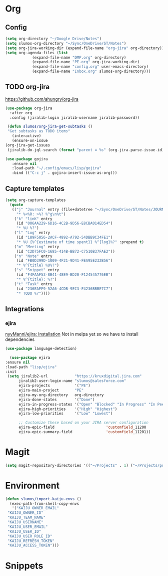 * Org
** Config
   #+BEGIN_SRC emacs-lisp
     (setq org-directory "~/Google Drive/Notes")
     (setq slumos-org-directory "~/Sync/OneDrive/ST/Notes")
     (setq org-jira-working-dir (expand-file-name "org-jira" org-directory))
     (setq org-agenda-files (list
			     (expand-file-name "DMP.org" org-directory)
			     (expand-file-name "PE.org" org-jira-working-dir)
			     (expand-file-name "config.org" user-emacs-directory)
			     (expand-file-name "Inbox.org" slumos-org-directory)))
   #+END_SRC
** TODO org-jira
   [[https://github.com/ahungry/org-jira]]
   #+BEGIN_SRC emacs-lisp
     (use-package org-jira
       :after org
       :config (jiralib-login jiralib-username jiralib-password))
   #+END_SRC

   #+BEGIN_SRC emacs-lisp
     (defun slumos/org-jira-get-subtasks ()
	 "Get subtasks as TODO items"
       (interactive)
       (ensure-on-issue
	(org-jira-get-issues
	 (jiralib-do-jql-search (format "parent = %s" (org-jira-parse-issue-id))))))
   #+END_SRC

   #+BEGIN_SRC emacs-lisp
   (use-package gojira
      :ensure nil
      :load-path "~/.config/emacs/lisp/gojira"
      :bind (("C-c j" . gojira-insert-issue-as-org)))
   #+END_SRC

** Capture templates
   #+BEGIN_SRC emacs-lisp
     (setq org-capture-templates
	   (quote
	    (("j" "Journal" entry (file+datetree "~/Sync/OneDrive/ST/Notes/JOURNAL.org")
	      "* %<%R: >%? %^g\n%t")
	     ("k" "linK" entry
	      (id "006AA229-6D16-4C2B-9D56-E8CBA014ED54")
	      "* %U %?")
	     ("l" "Log" entry
	      (id "189F5056-2ACF-4892-A792-54DBB9C34FE1")
	      "* %U {%^{estimate of time spent}} %^{log}%?" :prepend t)
	     ("m" "Meeting" entry
	      (id "C2D75FC0-1685-414B-BB72-C7510B37FAE2"))
	     ("n" "Note" entry
	      (id "FB0D399D-1009-4F21-9D41-FEA95E232B56")
	      "* %^{title} %U%?")
	     ("s" "Snippet" entry
	      (id "F4FAAF53-8B41-48E9-BD20-F124545776EB")
	      "* %^{title}: %?")
	     ("t" "Task" entry
	      (id "236EAFF9-52A6-4CDB-9EC3-F4236BBBE7C7")
	      "* TODO %?"))))
   #+END_SRC
** Integrations
*** ejira
    [[https://github.com/nyyManni/ejira#installation][nyyManni/ejira: Installation]]
    Not in melpa yet so we have to install dependencies
    #+BEGIN_SRC emacs-lisp
    (use-package language-detection)
    #+END_SRC
    #+BEGIN_SRC emacs-lisp
      (use-package ejira
	:ensure nil
	:load-path "lisp/ejira"
	:init
	 (setq jiralib2-url            "https://kruxdigital.jira.com"
	      jiralib2-user-login-name "slumos@salesforce.com"
	      ejira-projects           '("PE")
	      ejira-main-project       "PE"
	      ejira-my-org-directory   org-directory
	      ejira-done-states        '("Done")
	      ejira-in-progress-states '("Open" "Blocked" "In Progress" "In Peer Review" "Resolved" "Won't Resolve")
	      ejira-high-priorities    '("High" "Highest")
	      ejira-low-priorities     '("Low" "Lowest")

	      ;; Customize these based on your JIRA server configuration
	      ejira-epic-field                       'customfield_11200
	      ejira-epic-summary-field               'customfield_11201))
    #+END_SRC
* Magit
  #+BEGIN_SRC emacs-lisp
  (setq magit-repository-directories '(("~/Projects" . 1) ("~/Projects/puppet" . 1)))
  #+END_SRC
* Environment
  #+BEGIN_SRC emacs-lisp
    (defun slumos/import-kaiju-envs ()
      (exec-path-from-shell-copy-envs
       '("KAIJU_OWNER_EMAIL"
	 "KAIJU_OWNER_ID"
	 "KAIJU_TEAM_NAME"
	 "KAIJU_USERNAME"
	 "KAIJU_USER_EMAIL"
	 "KAIJU_USER_ID"
	 "KAIJU_USER_ROLE_ID"
	 "KAIJU_REFRESH_TOKEN"
	 "KAIJU_ACCESS_TOKEN")))
  #+END_SRC
* Snippets
